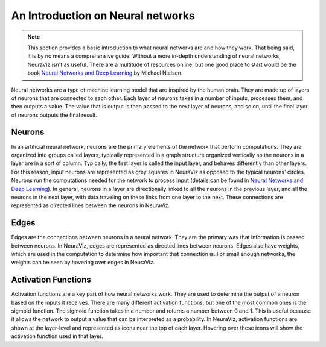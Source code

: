 An Introduction on Neural networks
==================================

.. note::
    This section provides a basic introduction to what neural networks are and how they work. That being said, it is by no means a comprehensive guide. Without a more in-depth understanding of neural networks, NeuraViz isn't as useful. There are a multitude of resources online, but one good place to start would be the book `Neural Networks and Deep Learning <http://neuralnetworksanddeeplearning.com/>`_ by Michael Nielsen.

Neural networks are a type of machine learning model that are inspired by the human brain. They are made up of layers of neurons that are connected to each other. Each layer of neurons takes in a number of inputs, processes them, and then outputs a value. The value that is output is then passed to the next layer of neurons, and so on, until the final layer of neurons outputs the final result.

Neurons
-------
In an artificial neural network, neurons are the primary elements of the network that perform computations. They are organized into groups called layers, typically represented in a graph structure organized vertically so the neurons in a layer are in a sort of column. Typically, the first layer is called the input layer, and behaves differently than other layers. For this reason, input neurons are represented as grey squares in NeuraViz as opposed to the typical neurons' circles. Neurons run the computations needed for the network to process input (details can be found in `Neural Networks and Deep Learning <http://neuralnetworksanddeeplearning.com/>`_). In general, neurons in a layer are directionally linked to all the neurons in the previous layer, and all the neurons in the next layer, with data traveling on these links from one layer to the next. These connections are represented as directed lines between the neurons in NeuraViz.

Edges
-----
Edges are the connections between neurons in a neural network. They are the primary way that information is passed between neurons. In NeuraViz, edges are represented as directed lines between neurons. Edges also have weights, which are used in the computation to determine how important that connection is. For small enough networks, the weights can be seen by hovering over edges in NeuraViz.

Activation Functions
--------------------
Activation functions are a key part of how neural networks work. They are used to determine the output of a neuron based on the inputs it receives. There are many different activation functions, but one of the most common ones is the sigmoid function. The sigmoid function takes in a number and returns a number between 0 and 1. This is useful because it allows the network to output a value that can be interpreted as a probability. In NeuraViz, activation functions are shown at the layer-level and represented as icons near the top of each layer. Hovering over these icons will show the activation function used in that layer.